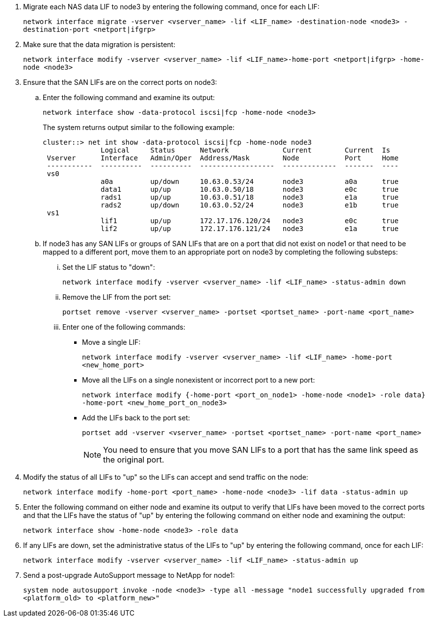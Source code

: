 . [[man_lif_verify_3_step6]]Migrate each NAS data LIF to node3 by entering the following command, once for each LIF:
+
`network interface migrate -vserver <vserver_name> -lif <LIF_name> -destination-node <node3> -destination-port <netport|ifgrp>`

. [[man_lif_verify_3_step7]]Make sure that the data migration is persistent:
+
`network interface modify -vserver <vserver_name> -lif <LIF_name>-home-port <netport|ifgrp> -home-node <node3>`

. [[man_lif_verify_3_step8]]Ensure that the SAN LIFs are on the correct ports on node3:

.. Enter the following command and examine its output:
+
`network interface show -data-protocol iscsi|fcp -home-node <node3>`
+
The system returns output similar to the following example:
+
----
cluster::> net int show -data-protocol iscsi|fcp -home-node node3
              Logical     Status      Network             Current        Current  Is
 Vserver      Interface   Admin/Oper  Address/Mask        Node           Port     Home
 -----------  ----------  ----------  ------------------  -------------  -------  ----
 vs0
              a0a         up/down     10.63.0.53/24       node3          a0a      true
              data1       up/up       10.63.0.50/18       node3          e0c      true
              rads1       up/up       10.63.0.51/18       node3          e1a      true
              rads2       up/down     10.63.0.52/24       node3          e1b      true
 vs1
              lif1        up/up       172.17.176.120/24   node3          e0c      true
              lif2        up/up       172.17.176.121/24   node3          e1a      true
----

.. If node3 has any SAN LIFs or groups of SAN LIFs that are on a port that did not exist on node1 or that need to be mapped to a different port, move them to an appropriate port on node3 by completing the following substeps:

... Set the LIF status to "down":
+
`network interface modify -vserver <vserver_name> -lif <LIF_name> -status-admin down`


... Remove the LIF from the port set:
+
`portset remove -vserver <vserver_name> -portset <portset_name> -port-name <port_name>`

... Enter one of the following commands:
+
* Move a single LIF:
+
`network interface modify -vserver <vserver_name> -lif <LIF_name> -home-port <new_home_port>`
* Move all the LIFs on a single nonexistent or incorrect port to a new port:
+
`network interface modify {-home-port <port_on_node1> -home-node <node1> -role data} -home-port <new_home_port_on_node3>`
* Add the LIFs back to the port set:
+
`portset add -vserver <vserver_name> -portset <portset_name> -port-name <port_name>`
+
NOTE: You need to ensure that you move SAN LIFs to a port that has the same link speed as the original port.

. Modify the status of all LIFs to "up" so the LIFs can accept and send traffic on the node:
+
`network interface modify -home-port <port_name> -home-node <node3> -lif data -status-admin up`

. Enter the following command on either node and examine its output to verify that LIFs have been moved to the correct ports and that the LIFs have the status of "up" by entering the following command on either node and examining the output:
+
`network interface show -home-node <node3> -role data`

. [[step11]] If any LIFs are down, set the administrative status of the LIFs to "up" by entering the following command, once for each LIF:
+
`network interface modify -vserver <vserver_name> -lif <LIF_name> -status-admin up`

. Send a post-upgrade AutoSupport message to NetApp for node1:
+
`system node autosupport invoke -node <node3> -type all -message "node1 successfully upgraded from <platform_old> to <platform_new>"`
